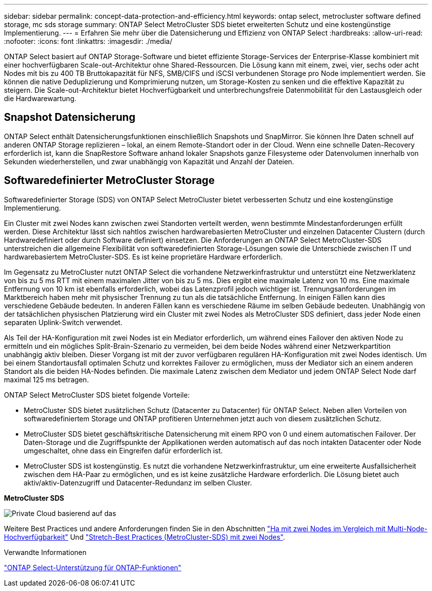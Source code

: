 ---
sidebar: sidebar 
permalink: concept-data-protection-and-efficiency.html 
keywords: ontap select, metrocluster software defined storage, mc sds storage 
summary: ONTAP Select MetroCluster SDS bietet erweiterten Schutz und eine kostengünstige Implementierung. 
---
= Erfahren Sie mehr über die Datensicherung und Effizienz von ONTAP Select
:hardbreaks:
:allow-uri-read: 
:nofooter: 
:icons: font
:linkattrs: 
:imagesdir: ./media/


[role="lead"]
ONTAP Select basiert auf ONTAP Storage-Software und bietet effiziente Storage-Services der Enterprise-Klasse kombiniert mit einer hochverfügbaren Scale-out-Architektur ohne Shared-Ressourcen. Die Lösung kann mit einem, zwei, vier, sechs oder acht Nodes mit bis zu 400 TB Bruttokapazität für NFS, SMB/CIFS und iSCSI verbundenen Storage pro Node implementiert werden. Sie können die native Deduplizierung und Komprimierung nutzen, um Storage-Kosten zu senken und die effektive Kapazität zu steigern. Die Scale-out-Architektur bietet Hochverfügbarkeit und unterbrechungsfreie Datenmobilität für den Lastausgleich oder die Hardwarewartung.



== Snapshot Datensicherung

ONTAP Select enthält Datensicherungsfunktionen einschließlich Snapshots und SnapMirror. Sie können Ihre Daten schnell auf anderen ONTAP Storage replizieren – lokal, an einem Remote-Standort oder in der Cloud. Wenn eine schnelle Daten-Recovery erforderlich ist, kann die SnapRestore Software anhand lokaler Snapshots ganze Filesysteme oder Datenvolumen innerhalb von Sekunden wiederherstellen, und zwar unabhängig von Kapazität und Anzahl der Dateien.



== Softwaredefinierter MetroCluster Storage

Softwaredefinierter Storage (SDS) von ONTAP Select MetroCluster bietet verbesserten Schutz und eine kostengünstige Implementierung.

Ein Cluster mit zwei Nodes kann zwischen zwei Standorten verteilt werden, wenn bestimmte Mindestanforderungen erfüllt werden. Diese Architektur lässt sich nahtlos zwischen hardwarebasierten MetroCluster und einzelnen Datacenter Clustern (durch Hardwaredefiniert oder durch Software definiert) einsetzen. Die Anforderungen an ONTAP Select MetroCluster-SDS unterstreichen die allgemeine Flexibilität von softwaredefinierten Storage-Lösungen sowie die Unterschiede zwischen IT und hardwarebasiertem MetroCluster-SDS. Es ist keine proprietäre Hardware erforderlich.

Im Gegensatz zu MetroCluster nutzt ONTAP Select die vorhandene Netzwerkinfrastruktur und unterstützt eine Netzwerklatenz von bis zu 5 ms RTT mit einem maximalen Jitter von bis zu 5 ms. Dies ergibt eine maximale Latenz von 10 ms. Eine maximale Entfernung von 10 km ist ebenfalls erforderlich, wobei das Latenzprofil jedoch wichtiger ist. Trennungsanforderungen im Marktbereich haben mehr mit physischer Trennung zu tun als die tatsächliche Entfernung. In einigen Fällen kann dies verschiedene Gebäude bedeuten. In anderen Fällen kann es verschiedene Räume im selben Gebäude bedeuten. Unabhängig von der tatsächlichen physischen Platzierung wird ein Cluster mit zwei Nodes als MetroCluster SDS definiert, dass jeder Node einen separaten Uplink-Switch verwendet.

Als Teil der HA-Konfiguration mit zwei Nodes ist ein Mediator erforderlich, um während eines Failover den aktiven Node zu ermitteln und ein mögliches Split-Brain-Szenario zu vermeiden, bei dem beide Nodes während einer Netzwerkpartition unabhängig aktiv bleiben. Dieser Vorgang ist mit der zuvor verfügbaren regulären HA-Konfiguration mit zwei Nodes identisch. Um bei einem Standortausfall optimalen Schutz und korrektes Failover zu ermöglichen, muss der Mediator sich an einem anderen Standort als die beiden HA-Nodes befinden. Die maximale Latenz zwischen dem Mediator und jedem ONTAP Select Node darf maximal 125 ms betragen.

ONTAP Select MetroCluster SDS bietet folgende Vorteile:

* MetroCluster SDS bietet zusätzlichen Schutz (Datacenter zu Datacenter) für ONTAP Select. Neben allen Vorteilen von softwaredefiniertem Storage und ONTAP profitieren Unternehmen jetzt auch von diesem zusätzlichen Schutz.
* MetroCluster SDS bietet geschäftskritische Datensicherung mit einem RPO von 0 und einem automatischen Failover. Der Daten-Storage und die Zugriffspunkte der Applikationen werden automatisch auf das noch intakten Datacenter oder Node umgeschaltet, ohne dass ein Eingreifen dafür erforderlich ist.
* MetroCluster SDS ist kostengünstig. Es nutzt die vorhandene Netzwerkinfrastruktur, um eine erweiterte Ausfallsicherheit zwischen dem HA-Paar zu ermöglichen, und es ist keine zusätzliche Hardware erforderlich. Die Lösung bietet auch aktiv/aktiv-Datenzugriff und Datacenter-Redundanz im selben Cluster.


*MetroCluster SDS*

image:MCSDS_01.jpg["Private Cloud basierend auf das"]

Weitere Best Practices und andere Anforderungen finden Sie in den Abschnitten link:concept_ha_config.html#two-node-ha-versus-multi-node-ha["Ha mit zwei Nodes im Vergleich mit Multi-Node-Hochverfügbarkeit"] Und link:reference_plan_best_practices.html#two-node-stretched-ha-metrocluster-sds-best-practices["Stretch-Best Practices (MetroCluster-SDS) mit zwei Nodes"].

.Verwandte Informationen
link:reference_lic_ontap_features.html["ONTAP Select-Unterstützung für ONTAP-Funktionen"]
